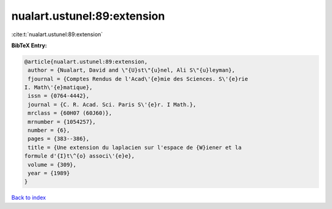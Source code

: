 nualart.ustunel:89:extension
============================

:cite:t:`nualart.ustunel:89:extension`

**BibTeX Entry:**

.. code-block:: bibtex

   @article{nualart.ustunel:89:extension,
    author = {Nualart, David and \"{U}st\"{u}nel, Ali S\"{u}leyman},
    fjournal = {Comptes Rendus de l'Acad\'{e}mie des Sciences. S\'{e}rie
   I. Math\'{e}matique},
    issn = {0764-4442},
    journal = {C. R. Acad. Sci. Paris S\'{e}r. I Math.},
    mrclass = {60H07 (60J60)},
    mrnumber = {1054257},
    number = {6},
    pages = {383--386},
    title = {Une extension du laplacien sur l'espace de {W}iener et la
   formule d'{I}t\^{o} associ\'{e}e},
    volume = {309},
    year = {1989}
   }

`Back to index <../By-Cite-Keys.html>`__
